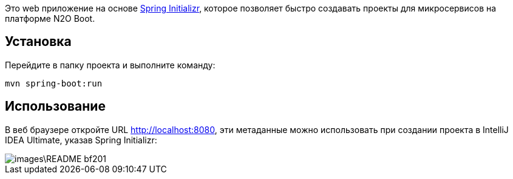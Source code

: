 Это web приложение на основе link:https://start.spring.io/[Spring Initializr], которое позволяет быстро создавать проекты для микросервисов на платформе N2O Boot.

== Установка

Перейдите в папку проекта и выполните команду:
[source,shell]
----
mvn spring-boot:run
----

== Использование

В веб браузере откройте URL http://localhost:8080, эти метаданные можно использовать при создании проекта в IntelliJ IDEA Ultimate, указав Spring Initializr:

image::images\README-bf201.png[]

